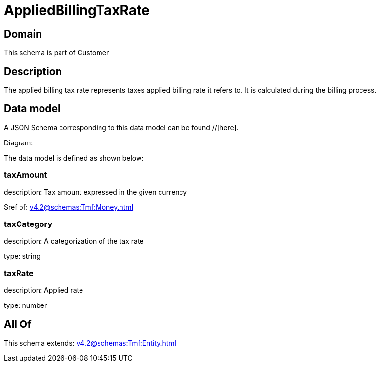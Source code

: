 = AppliedBillingTaxRate

[#domain]
== Domain

This schema is part of Customer

[#description]
== Description
The applied billing tax rate represents taxes applied billing rate it refers to. It is calculated during the billing process.


[#data_model]
== Data model

A JSON Schema corresponding to this data model can be found //[here].

Diagram:


The data model is defined as shown below:


=== taxAmount
description: Tax amount expressed in the given currency

$ref of: xref:v4.2@schemas:Tmf:Money.adoc[]


=== taxCategory
description: A categorization of the tax rate

type: string


=== taxRate
description: Applied rate

type: number


[#all_of]
== All Of

This schema extends: xref:v4.2@schemas:Tmf:Entity.adoc[]
